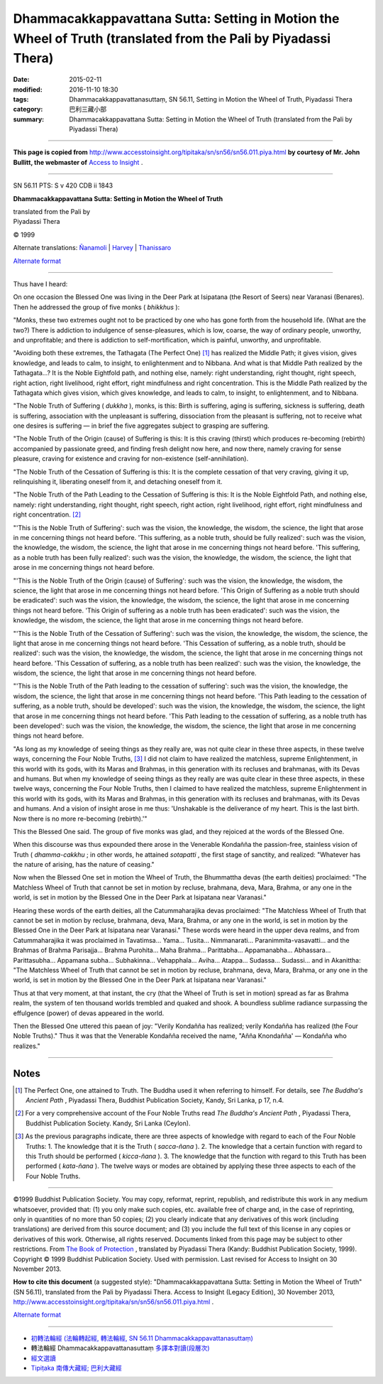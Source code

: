 ====================================================================================================================
Dhammacakkappavattana Sutta: Setting in Motion the Wheel of Truth (translated from the Pali by Piyadassi Thera)
====================================================================================================================

:date: 2015-02-11
:modified: 2016-11-10 18:30
:tags: Dhammacakkappavattanasuttaṃ, SN 56.11, Setting in Motion the Wheel of Truth, Piyadassi Thera
:category: 巴利三藏小部
:summary: Dhammacakkappavattana Sutta: Setting in Motion the Wheel of Truth (translated from the Pali by Piyadassi Thera)

~~~~~~

**This page is copied from** http://www.accesstoinsight.org/tipitaka/sn/sn56/sn56.011.piya.html **by courtesy of Mr. John Bullitt, the webmaster of** `Access to Insight <www.accesstoinsight.org>`__ .

------

SN 56.11 PTS: S v 420 CDB ii 1843

**Dhammacakkappavattana Sutta: Setting in Motion the Wheel of Truth**

| translated from the Pali by
| Piyadassi Thera

© 1999

Alternate translations: `Ñanamoli <http://www.accesstoinsight.org/tipitaka/sn/sn56/sn56.011.nymo.html>`__ | `Harvey <http://www.accesstoinsight.org/tipitaka/sn/sn56/sn56.011.harv.html>`__ | `Thanissaro <http://www.accesstoinsight.org/tipitaka/sn/sn56/sn56.011.than.html>`__

`Alternate format <http://www.suttareadings.net/audio/index.html#sn56.011>`__  

------

Thus have I heard:

On one occasion the Blessed One was living in the Deer Park at Isipatana (the Resort of Seers) near Varanasi (Benares). Then he addressed the group of five monks ( *bhikkhus* ):

"Monks, these two extremes ought not to be practiced by one who has gone forth from the household life. (What are the two?) There is addiction to indulgence of sense-pleasures, which is low, coarse, the way of ordinary people, unworthy, and unprofitable; and there is addiction to self-mortification, which is painful, unworthy, and unprofitable.

"Avoiding both these extremes, the Tathagata (The Perfect One) [1]_ has realized the Middle Path; it gives vision, gives knowledge, and leads to calm, to insight, to enlightenment and to Nibbana. And what is that Middle Path realized by the Tathagata...? It is the Noble Eightfold path, and nothing else, namely: right understanding, right thought, right speech, right action, right livelihood, right effort, right mindfulness and right concentration. This is the Middle Path realized by the Tathagata which gives vision, which gives knowledge, and leads to calm, to insight, to enlightenment, and to Nibbana.

"The Noble Truth of Suffering ( *dukkha* ), monks, is this: Birth is suffering, aging is suffering, sickness is suffering, death is suffering, association with the unpleasant is suffering, dissociation from the pleasant is suffering, not to receive what one desires is suffering — in brief the five aggregates subject to grasping are suffering.

"The Noble Truth of the Origin (cause) of Suffering is this: It is this craving (thirst) which produces re-becoming (rebirth) accompanied by passionate greed, and finding fresh delight now here, and now there, namely craving for sense pleasure, craving for existence and craving for non-existence (self-annihilation).

"The Noble Truth of the Cessation of Suffering is this: It is the complete cessation of that very craving, giving it up, relinquishing it, liberating oneself from it, and detaching oneself from it.

"The Noble Truth of the Path Leading to the Cessation of Suffering is this: It is the Noble Eightfold Path, and nothing else, namely: right understanding, right thought, right speech, right action, right livelihood, right effort, right mindfulness and right concentration. [2]_

"'This is the Noble Truth of Suffering': such was the vision, the knowledge, the wisdom, the science, the light that arose in me concerning things not heard before. 'This suffering, as a noble truth, should be fully realized': such was the vision, the knowledge, the wisdom, the science, the light that arose in me concerning things not heard before. 'This suffering, as a noble truth has been fully realized': such was the vision, the knowledge, the wisdom, the science, the light that arose in me concerning things not heard before.

"'This is the Noble Truth of the Origin (cause) of Suffering': such was the vision, the knowledge, the wisdom, the science, the light that arose in me concerning things not heard before. 'This Origin of Suffering as a noble truth should be eradicated': such was the vision, the knowledge, the wisdom, the science, the light that arose in me concerning things not heard before. 'This Origin of suffering as a noble truth has been eradicated': such was the vision, the knowledge, the wisdom, the science, the light that arose in me concerning things not heard before.

"'This is the Noble Truth of the Cessation of Suffering': such was the vision, the knowledge, the wisdom, the science, the light that arose in me concerning things not heard before. 'This Cessation of suffering, as a noble truth, should be realized': such was the vision, the knowledge, the wisdom, the science, the light that arose in me concerning things not heard before. 'This Cessation of suffering, as a noble truth has been realized': such was the vision, the knowledge, the wisdom, the science, the light that arose in me concerning things not heard before.

"'This is the Noble Truth of the Path leading to the cessation of suffering': such was the vision, the knowledge, the wisdom, the science, the light that arose in me concerning things not heard before. 'This Path leading to the cessation of suffering, as a noble truth, should be developed': such was the vision, the knowledge, the wisdom, the science, the light that arose in me concerning things not heard before. 'This Path leading to the cessation of suffering, as a noble truth has been developed': such was the vision, the knowledge, the wisdom, the science, the light that arose in me concerning things not heard before.

"As long as my knowledge of seeing things as they really are, was not quite clear in these three aspects, in these twelve ways, concerning the Four Noble Truths, [3]_ I did not claim to have realized the matchless, supreme Enlightenment, in this world with its gods, with its Maras and Brahmas, in this generation with its recluses and brahmanas, with its Devas and humans. But when my knowledge of seeing things as they really are was quite clear in these three aspects, in these twelve ways, concerning the Four Noble Truths, then I claimed to have realized the matchless, supreme Enlightenment in this world with its gods, with its Maras and Brahmas, in this generation with its recluses and brahmanas, with its Devas and humans. And a vision of insight arose in me thus: 'Unshakable is the deliverance of my heart. This is the last birth. Now there is no more re-becoming (rebirth).'"

This the Blessed One said. The group of five monks was glad, and they rejoiced at the words of the Blessed One.

When this discourse was thus expounded there arose in the Venerable Kondañña the passion-free, stainless vision of Truth ( *dhamma-cakkhu* ; in other words, he attained *sotapatti* , the first stage of sanctity, and realized: "Whatever has the nature of arising, has the nature of ceasing."

Now when the Blessed One set in motion the Wheel of Truth, the Bhummattha devas (the earth deities) proclaimed: "The Matchless Wheel of Truth that cannot be set in motion by recluse, brahmana, deva, Mara, Brahma, or any one in the world, is set in motion by the Blessed One in the Deer Park at Isipatana near Varanasi."

Hearing these words of the earth deities, all the Catummaharajika devas proclaimed: "The Matchless Wheel of Truth that cannot be set in motion by recluse, brahmana, deva, Mara, Brahma, or any one in the world, is set in motion by the Blessed One in the Deer Park at Isipatana near Varanasi." These words were heard in the upper deva realms, and from Catummaharajika it was proclaimed in Tavatimsa... Yama... Tusita... Nimmanarati... Paranimmita-vasavatti... and the Brahmas of Brahma Parisajja... Brahma Purohita... Maha Brahma... Parittabha... Appamanabha... Abhassara... Parittasubha... Appamana subha... Subhakinna... Vehapphala... Aviha... Atappa... Sudassa... Sudassi... and in Akanittha: "The Matchless Wheel of Truth that cannot be set in motion by recluse, brahmana, deva, Mara, Brahma, or any one in the world, is set in motion by the Blessed One in the Deer Park at Isipatana near Varanasi."

Thus at that very moment, at that instant, the cry (that the Wheel of Truth is set in motion) spread as far as Brahma realm, the system of ten thousand worlds trembled and quaked and shook. A boundless sublime radiance surpassing the effulgence (power) of devas appeared in the world.

Then the Blessed One uttered this paean of joy: "Verily Kondañña has realized; verily Kondañña has realized (the Four Noble Truths)." Thus it was that the Venerable Kondañña received the name, "Añña Knondañña' — Kondañña who realizes."

------

Notes
-----

.. [1] The Perfect One, one attained to Truth. The Buddha used it when referring to himself. For details, see *The Buddha's Ancient Path* , Piyadassi Thera, Buddhist Publication Society, Kandy, Sri Lanka, p 17, n.4.

.. [2] For a very comprehensive account of the Four Noble Truths read *The Buddha's Ancient Path* , Piyadassi Thera, Buddhist Publication Society. Kandy, Sri Lanka (Ceylon).

.. [3] As the previous paragraphs indicate, there are three aspects of knowledge with regard to each of the Four Noble Truths: 1. The knowledge that it is the Truth ( *sacca-ñana* ). 2. The knowledge that a certain function with regard to this Truth should be performed ( *kicca-ñana* ). 3. The knowledge that the function with regard to this Truth has been performed ( *kata-ñana* ). The twelve ways or modes are obtained by applying these three aspects to each of the Four Noble Truths.

------

©1999 Buddhist Publication Society. You may copy, reformat, reprint, republish, and redistribute this work in any medium whatsoever, provided that: (1) you only make such copies, etc. available free of charge and, in the case of reprinting, only in quantities of no more than 50 copies; (2) you clearly indicate that any derivatives of this work (including translations) are derived from this source document; and (3) you include the full text of this license in any copies or derivatives of this work. Otherwise, all rights reserved. Documents linked from this page may be subject to other restrictions. From `The Book of Protection <http://www.accesstoinsight.org/lib/authors/piyadassi/protection.html>`__ , translated by Piyadassi Thera (Kandy: Buddhist Publication Society, 1999). Copyright © 1999 Buddhist Publication Society. Used with permission.	Last revised for Access to Insight on 30 November 2013.

**How to cite this document** (a suggested style): "Dhammacakkappavattana Sutta: Setting in Motion the Wheel of Truth" (SN 56.11), translated from the Pali by Piyadassi Thera. Access to Insight (Legacy Edition), 30 November 2013, http://www.accesstoinsight.org/tipitaka/sn/sn56/sn56.011.piya.html .

`Alternate format <http://www.suttareadings.net/audio/index.html#sn56.011>`__

------

- `初轉法輪經 (法輪轉起經, 轉法輪經, SN 56.11 Dhammacakkappavattanasuttaṃ) <{filename}sn56-011%zh.rst>`__

- 轉法輪經 Dhammacakkappavattanasuttaṃ `多譯本對讀(段層次) <{filename}sn56-011-contrast-reading%zh.rst>`__

- `經文選讀 <{filename}/articles/canon-selected/canon-selected%zh.rst>`__ 

- `Tipiṭaka 南傳大藏經; 巴利大藏經 <{filename}/articles/tipitaka/tipitaka%zh.rst>`__

..
  2016-11-10 add: .rst
  - `Tipiṭaka <{filename}/articles/tipitaka/tipitaka%zh.rst>`__
  -------
  2015-02-11 create in html
